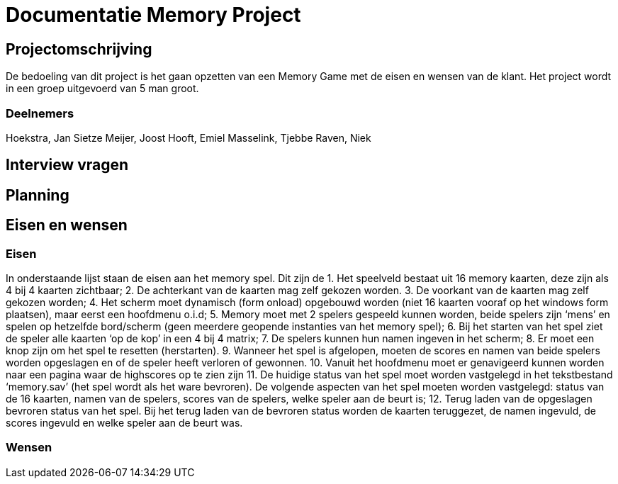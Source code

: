 # Documentatie Memory Project

## Projectomschrijving

De bedoeling van dit project is het gaan opzetten van een Memory Game met de eisen en wensen van de klant.
Het project wordt in een groep uitgevoerd van 5 man groot.

### Deelnemers

Hoekstra, Jan Sietze
Meijer, Joost
Hooft, Emiel
Masselink, Tjebbe
Raven, Niek

## Interview vragen

## Planning

## Eisen en wensen

### Eisen

In onderstaande lijst staan de eisen aan het memory spel. Dit zijn de 
1.	Het speelveld bestaat uit 16 memory kaarten, deze zijn als 4 bij 4 kaarten zichtbaar;
2.	De achterkant van de kaarten mag zelf gekozen worden.
3.	De voorkant van de kaarten mag zelf gekozen worden;
4.	Het scherm moet dynamisch (form onload) opgebouwd worden (niet 16 kaarten vooraf op het windows form plaatsen), maar eerst een hoofdmenu o.i.d;
5.	Memory moet met 2 spelers gespeeld kunnen worden, beide spelers zijn ‘mens’ en spelen op hetzelfde bord/scherm (geen meerdere geopende instanties van het memory spel);
6.	Bij het starten van het spel ziet de speler alle kaarten ‘op de kop’ in een 4 bij 4 matrix;
7.	De spelers kunnen hun namen ingeven in het scherm;
8.	Er moet een knop zijn om het spel te resetten (herstarten).
9.	Wanneer het spel is afgelopen, moeten de scores en namen van beide spelers worden opgeslagen en of de speler heeft verloren of gewonnen.
10.	Vanuit het hoofdmenu moet er genavigeerd kunnen worden naar een pagina waar de highscores op te zien zijn
11.	De huidige status van het spel moet worden vastgelegd in het tekstbestand ‘memory.sav’ (het spel wordt als het ware bevroren). De volgende aspecten van het spel moeten worden vastgelegd: status van de 16 kaarten, namen van de spelers, scores van de spelers, welke speler aan de beurt is;
12.	Terug laden van de opgeslagen bevroren status van het spel. Bij het terug laden van de bevroren status worden de kaarten teruggezet, de namen ingevuld, de scores ingevuld en welke speler aan de beurt was.


### Wensen


